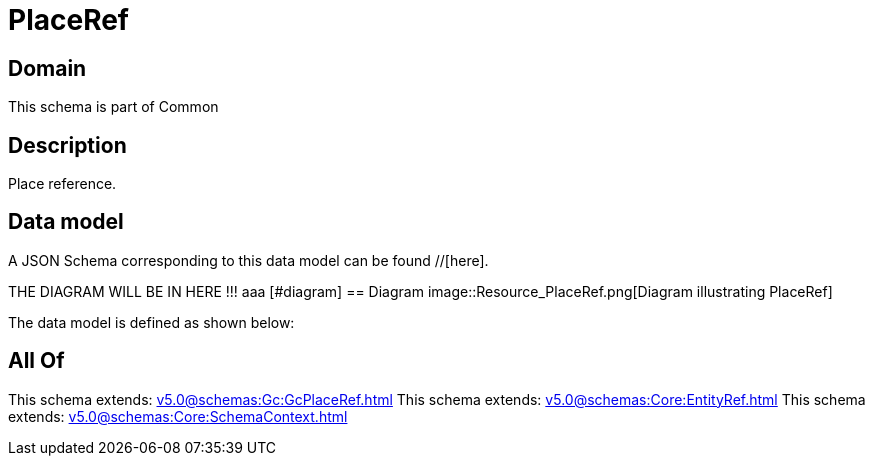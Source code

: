 = PlaceRef

[#domain]
== Domain

This schema is part of Common

[#description]
== Description
Place reference.


[#data_model]
== Data model

A JSON Schema corresponding to this data model can be found //[here].

THE DIAGRAM WILL BE IN HERE !!!
aaa
            [#diagram]
            == Diagram
            image::Resource_PlaceRef.png[Diagram illustrating PlaceRef]
            

The data model is defined as shown below:


[#all_of]
== All Of

This schema extends: xref:v5.0@schemas:Gc:GcPlaceRef.adoc[]
This schema extends: xref:v5.0@schemas:Core:EntityRef.adoc[]
This schema extends: xref:v5.0@schemas:Core:SchemaContext.adoc[]
